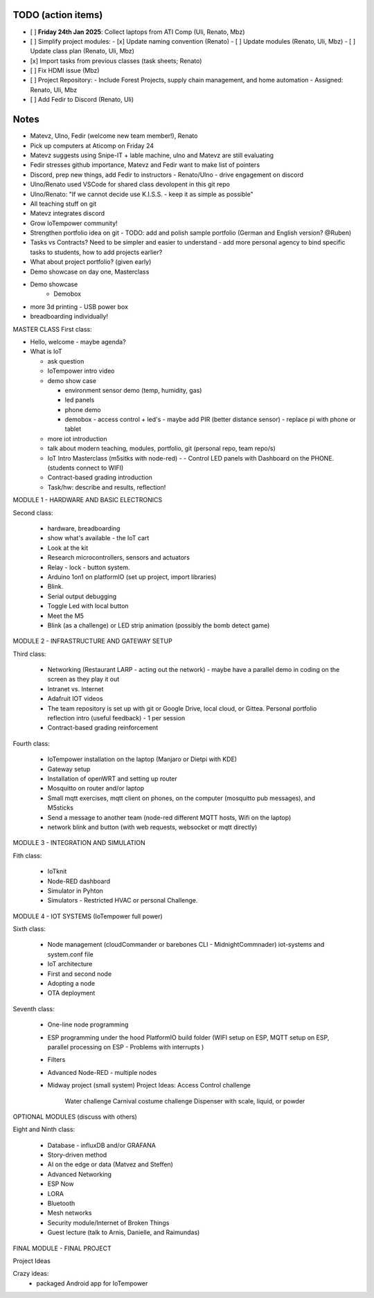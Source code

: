 TODO (action items)
===================

- [ ] **Friday 24th Jan 2025**: Collect laptops from ATI Comp (Uli, Renato, Mbz)
- [ ] Simplify project modules:
  - [x] Update naming convention (Renato)
  - [ ] Update modules (Renato, Uli, Mbz)
  - [ ] Update class plan (Renato, Uli, Mbz)
- [x] Import tasks from previous classes (task sheets; Renato)
- [ ] Fix HDMI issue (Mbz)
- [ ] Project Repository:
  - Include Forest Projects, supply chain management, and home automation
  - Assigned: Renato, Uli, Mbz
- [ ] Add Fedir to Discord (Renato, Uli)



Notes
=====



- Matevz, Ulno, Fedir (welcome new team member!), Renato

- Pick up computers at Aticomp on Friday 24

- Matevz suggests using Snipe-IT + lable machine, ulno and Matevz are still evaluating

- Fedir stresses github importance, Matevz and Fedir want to make list of pointers

- Discord, prep new things, add Fedir to instructors - Renato/Ulno - drive engagement on discord

- Ulno/Renato used VSCode for shared class devolopent in this git repo

- Ulno/Renato: "If we cannot decide use K.I.S.S. - keep it as simple as possible" 

- All teaching stuff on git

- Matevz integrates discord

- Grow IoTempower community!

- Strengthen portfolio idea on git - TODO: add and polish sample portfolio (German and English version? @Ruben)

- Tasks vs Contracts? Need to be simpler and easier to understand - add more personal agency to bind specific 
  tasks to students, how to add projects earlier?

- What about project portfolio? (given early)

- Demo showcase on day one, Masterclass 

- Demo showcase
    - Demobox

- more 3d printing
  - USB power box

- breadboarding individually!

MASTER CLASS
First class:

- Hello, welcome - maybe agenda?

- What is IoT

  - ask question

  - IoTempower intro video

  - demo show case

    - environment sensor demo (temp, humidity, gas)

    - led panels

    - phone demo

    - demobox - access control + led's - maybe add PIR (better distance sensor) - replace pi with phone or tablet

  - more iot introduction

  - talk about modern teaching, modules, portfolio, git (personal repo, team repo/s)

  - IoT Intro Masterclass (m5sitks with node-red)
    - - Control LED panels with Dashboard on the PHONE. (students connect to WIFI)

  - Contract-based grading introduction   

  - Task/hw: describe and results, reflection!

MODULE 1 - HARDWARE AND BASIC ELECTRONICS

Second class:

    - hardware, breadboarding

    - show what's available - the IoT cart
    
    - Look at the kit

    - Research microcontrollers, sensors and actuators
    
    - Relay - lock - button system.

    - Arduino 1on1 on platformIO (set up project, import libraries)
    
    -  Blink.
    
    - Serial output debugging
    
    - Toggle Led with local button
    
    -  Meet the M5

    -   Blink (as a challenge) or LED strip animation (possibly the bomb detect game)



MODULE 2 - INFRASTRUCTURE AND GATEWAY SETUP

Third class:

  - Networking (Restaurant LARP - acting out the network) - maybe have a parallel demo in coding on the screen as they play it out
  
  - Intranet vs. Internet 

  - Adafruit IOT videos

  - The team repository is set up with git or Google Drive, local cloud, or Gittea. Personal portfolio reflection intro (useful feedback) - 1 per session

  - Contract-based grading reinforcement 


Fourth class:

  - IoTempower installation on the laptop (Manjaro or Dietpi with KDE)

  - Gateway setup

  - Installation of openWRT and setting up router

  - Mosquitto on router and/or laptop

  - Small mqtt exercises, mqtt client on phones, on the computer (mosquitto pub messages), and M5sticks

  - Send a message to another team (node-red different MQTT hosts, Wifi on the laptop) 

  - network blink and button (with web requests, websocket or mqtt directly)

MODULE 3 - INTEGRATION AND SIMULATION

Fith class:

  - IoTknit

  - Node-RED dashboard

  - Simulator in Pyhton

  - Simulators - Restricted HVAC or personal Challenge.

MODULE 4 - IOT SYSTEMS (IoTempower full power)

Sixth class:

  - Node management (cloudCommander or barebones CLI - MidnightCommnader) iot-systems and system.conf file

  - IoT architecture 

  - First and second node 

  - Adopting a node

  - OTA deployment

Seventh class:

  - One-line node programming

  - ESP programming under the hood PlatformIO build folder (WIFI setup on ESP, MQTT setup on ESP, parallel processing on ESP - Problems with interrupts )

  - Filters

  - Advanced Node-RED - multiple nodes

  - Midway project (small system)
    Project Ideas:  Access Control challenge
                    Water challenge
                    Carnival costume challenge
                    Dispenser with scale, liquid, or powder


OPTIONAL MODULES (discuss with others)

Eight and Ninth class:

  - Database - influxDB and/or GRAFANA

  - Story-driven method

  - AI on the edge or data (Matvez and Steffen)

  - Advanced Networking

  - ESP Now

  - LORA

  - Bluetooth

  - Mesh networks

  - Security module/Internet of Broken Things

  - Guest lecture (talk to Arnis, Danielle, and Raimundas)


FINAL MODULE - FINAL PROJECT

Project Ideas
 


Crazy ideas:
  - packaged Android app for IoTempower
